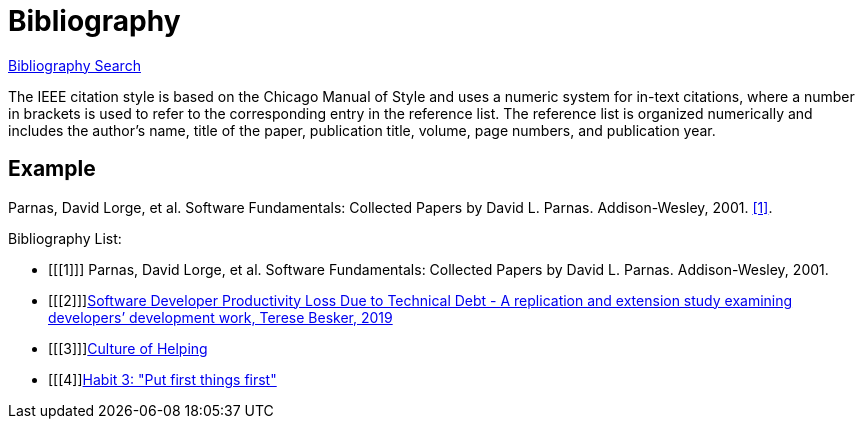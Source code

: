 = Bibliography
:navtitle: Bibliography
:description: Bibliography

https://zbib.org/[Bibliography Search]

The IEEE citation style is based on the Chicago Manual of Style and uses a numeric system for in-text citations, where a number in brackets is used to refer to the corresponding entry in the reference list. The reference list is organized numerically and includes the author's name, title of the paper, publication title, volume, page numbers, and publication year.

== Example
Parnas, David Lorge, et al. Software Fundamentals: Collected Papers by David L. Parnas. Addison-Wesley, 2001. <<1>>.

[bibliography]
.Bibliography List:
- [[[1]]] Parnas, David Lorge, et al. Software Fundamentals: Collected Papers by David L. Parnas. Addison-Wesley, 2001.
- [[[2]]]https://www.researchgate.net/publication/333718925_Software_Developer_Productivity_Loss_Due_to_Technical_Debt_-_A_replication_and_extension_study_examining_developers'_development_work[Software Developer Productivity Loss Due to Technical Debt - A replication and extension study examining developers’ development work, Terese Besker, 2019]
- [[[3]]]https://hbr.org/2014/01/ideos-culture-of-helping[Culture of Helping]
- [[[4]]https://en.wikipedia.org/wiki/The_7_Habits_of_Highly_Effective_People[Habit 3: "Put first things first"]
